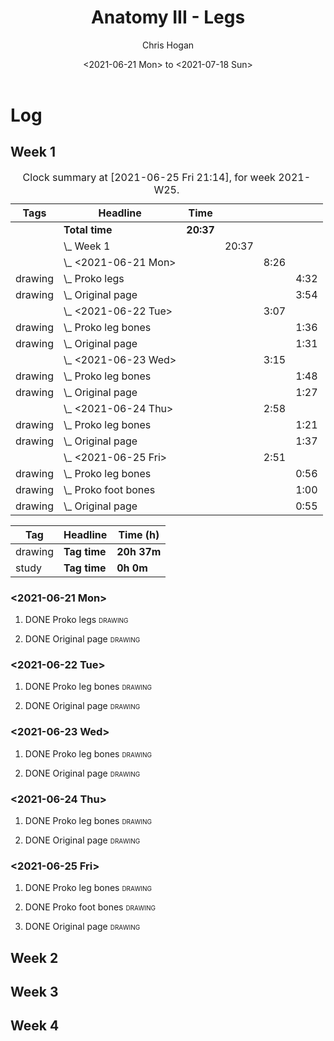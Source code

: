 #+TITLE: Anatomy III - Legs
#+AUTHOR: Chris Hogan
#+DATE: <2021-06-21 Mon> to <2021-07-18 Sun>
#+STARTUP: nologdone

* Log
** Week 1
  #+BEGIN: clocktable :scope subtree :maxlevel 6 :block thisweek :tags t
  #+CAPTION: Clock summary at [2021-06-25 Fri 21:14], for week 2021-W25.
  | Tags    | Headline                 | Time    |       |      |      |
  |---------+--------------------------+---------+-------+------+------|
  |         | *Total time*             | *20:37* |       |      |      |
  |---------+--------------------------+---------+-------+------+------|
  |         | \_  Week 1               |         | 20:37 |      |      |
  |         | \_    <2021-06-21 Mon>   |         |       | 8:26 |      |
  | drawing | \_      Proko legs       |         |       |      | 4:32 |
  | drawing | \_      Original page    |         |       |      | 3:54 |
  |         | \_    <2021-06-22 Tue>   |         |       | 3:07 |      |
  | drawing | \_      Proko leg bones  |         |       |      | 1:36 |
  | drawing | \_      Original page    |         |       |      | 1:31 |
  |         | \_    <2021-06-23 Wed>   |         |       | 3:15 |      |
  | drawing | \_      Proko leg bones  |         |       |      | 1:48 |
  | drawing | \_      Original page    |         |       |      | 1:27 |
  |         | \_    <2021-06-24 Thu>   |         |       | 2:58 |      |
  | drawing | \_      Proko leg bones  |         |       |      | 1:21 |
  | drawing | \_      Original page    |         |       |      | 1:37 |
  |         | \_    <2021-06-25 Fri>   |         |       | 2:51 |      |
  | drawing | \_      Proko leg bones  |         |       |      | 0:56 |
  | drawing | \_      Proko foot bones |         |       |      | 1:00 |
  | drawing | \_      Original page    |         |       |      | 0:55 |
  #+END:
  #+BEGIN: clocktable-by-tag :maxlevel 6 :match ("drawing" "study")
  | Tag     | Headline   | Time (h)  |
  |---------+------------+-----------|
  | drawing | *Tag time* | *20h 37m* |
  |---------+------------+-----------|
  | study   | *Tag time* | *0h 0m*   |
  
  #+END:
*** <2021-06-21 Mon>
**** DONE Proko legs                                                :drawing:
     :LOGBOOK:
     CLOCK: [2021-06-21 Mon 18:15]--[2021-06-21 Mon 19:39] =>  1:24
     CLOCK: [2021-06-21 Mon 13:29]--[2021-06-21 Mon 15:01] =>  1:32
     CLOCK: [2021-06-21 Mon 08:41]--[2021-06-21 Mon 10:17] =>  1:36
     :END:
**** DONE Original page                                             :drawing:
     :LOGBOOK:
     CLOCK: [2021-06-21 Mon 19:39]--[2021-06-21 Mon 20:58] =>  1:19
     CLOCK: [2021-06-21 Mon 15:01]--[2021-06-21 Mon 16:12] =>  1:11
     CLOCK: [2021-06-21 Mon 10:17]--[2021-06-21 Mon 11:41] =>  1:24
     :END:
*** <2021-06-22 Tue>
**** DONE Proko leg bones                                           :drawing:
     :LOGBOOK:
     CLOCK: [2021-06-22 Tue 18:05]--[2021-06-22 Tue 19:41] =>  1:36
     :END:
**** DONE Original page                                             :drawing:
     :LOGBOOK:
     CLOCK: [2021-06-22 Tue 19:42]--[2021-06-22 Tue 21:13] =>  1:31
     :END:
*** <2021-06-23 Wed>
**** DONE Proko leg bones                                           :drawing:
     :LOGBOOK:
     CLOCK: [2021-06-23 Wed 17:58]--[2021-06-23 Wed 19:46] =>  1:48
     :END:
**** DONE Original page                                             :drawing:
     :LOGBOOK:
     CLOCK: [2021-06-23 Wed 19:56]--[2021-06-23 Wed 21:23] =>  1:27
     :END:
*** <2021-06-24 Thu>
**** DONE Proko leg bones                                           :drawing:
     :LOGBOOK:
     CLOCK: [2021-06-24 Thu 18:14]--[2021-06-24 Thu 19:35] =>  1:21
     :END:
**** DONE Original page                                             :drawing:
     :LOGBOOK:
     CLOCK: [2021-06-24 Thu 19:35]--[2021-06-24 Thu 21:12] =>  1:37
     :END:
*** <2021-06-25 Fri>
**** DONE Proko leg bones                                           :drawing:
     :LOGBOOK:
     CLOCK: [2021-06-25 Fri 18:21]--[2021-06-25 Fri 19:17] =>  0:56
     :END:
**** DONE Proko foot bones                                          :drawing:
     :LOGBOOK:
     CLOCK: [2021-06-25 Fri 19:17]--[2021-06-25 Fri 20:17] =>  1:00
     :END:
**** DONE Original page                                             :drawing:
     :LOGBOOK:
     CLOCK: [2021-06-25 Fri 20:18]--[2021-06-25 Fri 21:13] =>  0:55
     :END:
** Week 2
** Week 3
** Week 4
   
